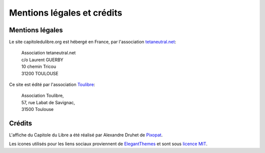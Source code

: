 ============================
Mentions légales et crédits
============================

Mentions légales
=================

Le site capitoledulibre.org est hébergé en France, par l'association `tetaneutral.net`_:

    |   Association tetaneutral.net
    |   c/o Laurent GUERBY
    |   10 chemin Tricou
    |   31200 TOULOUSE

Ce site est édité par l'association `Toulibre`_:

    |   Association Toulibre, 
    |   57, rue Labat de Savignac, 
    |   31500 Toulouse


.. _tetaneutral.net: http://tetaneutral.net/
.. _Toulibre: http://toulibre.org/

Crédits
=======

L'affiche du Capitole du Libre a été réalisé par Alexandre Druhet de `Pixopat`_.

Les icones utilisés pour les liens sociaux proviennent de `ElegantThemes`_ et sont sous `licence MIT`_.

.. _Pixopat: http://www.pixopat.com/
.. _ElegantThemes: http://www.elegantthemes.com/blog/resources/free-social-media-icon-set
.. _licence MIT: /static/files/icons/license.txt
